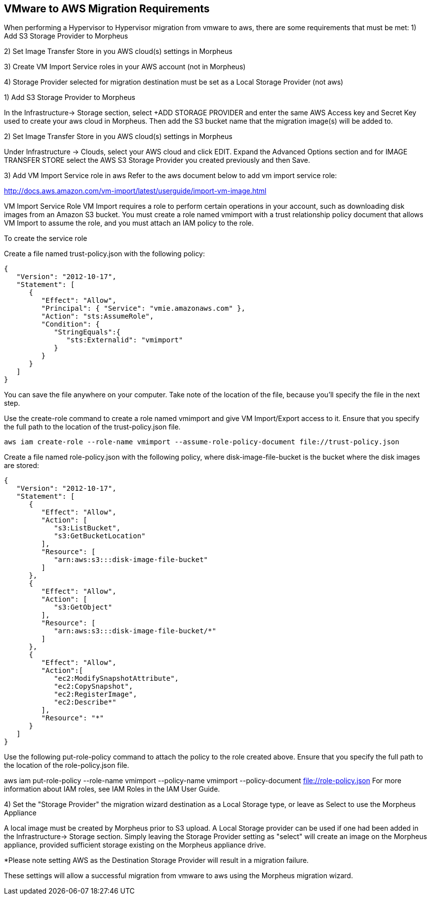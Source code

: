[[vmware_to_aws]]

== VMware to AWS Migration Requirements

When performing a Hypervisor to Hypervisor migration from vmware to aws, there are some requirements that must be met:
1) Add S3 Storage Provider to Morpheus

2) Set Image Transfer Store in you AWS cloud(s) settings in Morpheus

3) Create VM Import Service roles in your AWS account (not in Morpheus)

4) Storage Provider selected for migration destination must be set as a Local Storage Provider (not aws)



1) Add S3 Storage Provider to Morpheus

In the Infrastructure-> Storage section, select +ADD STORAGE PROVIDER and enter the same AWS Access key and Secret Key used to create your aws cloud in Morpheus. Then add the S3 bucket name that the migration image(s) will be added to.





2) Set Image Transfer Store in you AWS cloud(s) settings in Morpheus

Under Infrastructure -> Clouds, select your AWS cloud and click EDIT. Expand the Advanced Options section and for IMAGE TRANSFER STORE select the AWS S3 Storage Provider you created previously and then Save.





3) Add VM Import Service role in aws
Refer to the aws document below to add vm import service role:

http://docs.aws.amazon.com/vm-import/latest/userguide/import-vm-image.html

VM Import Service Role
VM Import requires a role to perform certain operations in your account, such as downloading disk images from an Amazon S3 bucket. You must create a role named vmimport with a trust relationship policy document that allows VM Import to assume the role, and you must attach an IAM policy to the role.

To create the service role

Create a file named trust-policy.json with the following policy:

....
{
   "Version": "2012-10-17",
   "Statement": [
      {
         "Effect": "Allow",
         "Principal": { "Service": "vmie.amazonaws.com" },
         "Action": "sts:AssumeRole",
         "Condition": {
            "StringEquals":{
               "sts:Externalid": "vmimport"
            }
         }
      }
   ]
}
....

You can save the file anywhere on your computer. Take note of the location of the file, because you'll specify the file in the next step.

Use the create-role command to create a role named vmimport and give VM Import/Export access to it. Ensure that you specify the full path to the location of the trust-policy.json file.

  aws iam create-role --role-name vmimport --assume-role-policy-document file://trust-policy.json

Create a file named role-policy.json with the following policy, where disk-image-file-bucket is the bucket where the disk images are stored:

....
{
   "Version": "2012-10-17",
   "Statement": [
      {
         "Effect": "Allow",
         "Action": [
            "s3:ListBucket",
            "s3:GetBucketLocation"
         ],
         "Resource": [
            "arn:aws:s3:::disk-image-file-bucket"
         ]
      },
      {
         "Effect": "Allow",
         "Action": [
            "s3:GetObject"
         ],
         "Resource": [
            "arn:aws:s3:::disk-image-file-bucket/*"
         ]
      },
      {
         "Effect": "Allow",
         "Action":[
            "ec2:ModifySnapshotAttribute",
            "ec2:CopySnapshot",
            "ec2:RegisterImage",
            "ec2:Describe*"
         ],
         "Resource": "*"
      }
   ]
}
....

Use the following put-role-policy command to attach the policy to the role created above. Ensure that you specify the full path to the location of the role-policy.json file.

aws iam put-role-policy --role-name vmimport --policy-name vmimport --policy-document file://role-policy.json
For more information about IAM roles, see IAM Roles in the IAM User Guide.



4) Set the "Storage Provider" the migration wizard destination as a Local Storage type, or leave as Select to use the Morpheus Appliance

A local image must be created by Morpheus prior to S3 upload. A Local Storage provider can be used if one had been added in the Infrastructure-> Storage section. Simply leaving the Storage Provider setting as "select" will create an image on the Morpheus appliance, provided sufficient storage existing on the Morpheus appliance drive.

*Please note setting AWS as the Destination Storage Provider will result in a migration failure.



These settings will allow a successful migration from vmware to aws using the Morpheus migration wizard.
